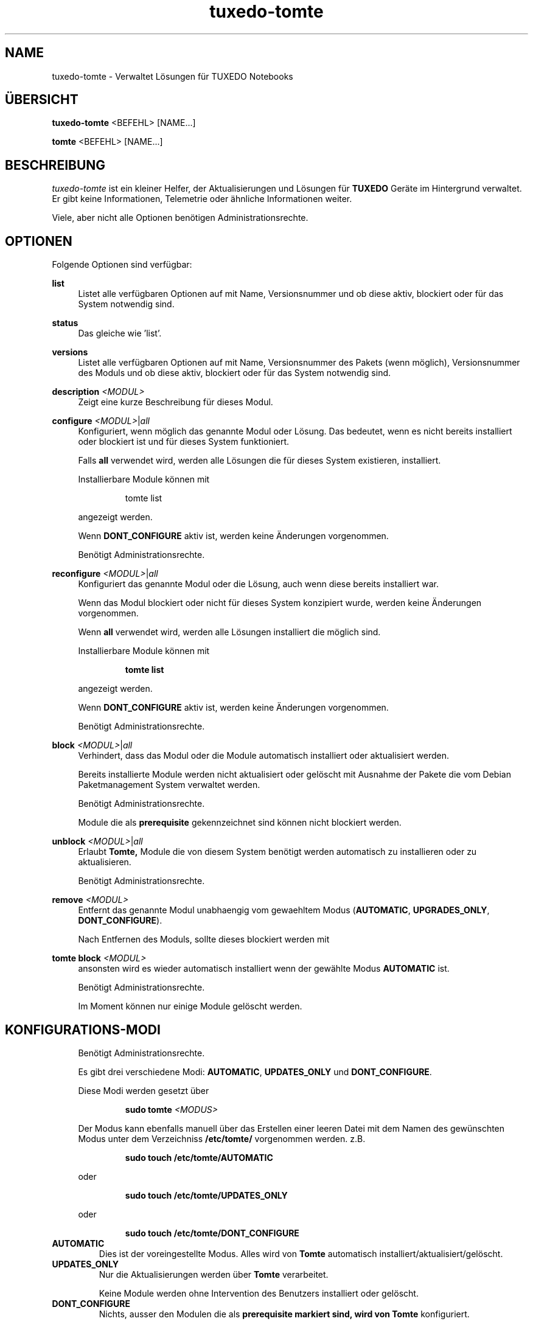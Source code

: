 .TH tuxedo-tomte 1
.SH "NAME"
tuxedo-tomte \- Verwaltet Lösungen für TUXEDO Notebooks
.SH "ÜBERSICHT"
\fBtuxedo-tomte\fR <BEFEHL> [NAME...]
.PP
\fBtomte\fR <BEFEHL> [NAME...]
.SH "BESCHREIBUNG"
.PP
.I tuxedo-tomte
ist ein kleiner Helfer, der Aktualisierungen und Lösungen für
.B TUXEDO
Geräte im Hintergrund verwaltet\&.
Er gibt keine Informationen, Telemetrie oder ähnliche Informationen weiter.
.P
Viele, aber nicht alle Optionen benötigen Administrationsrechte\&.
.SH "OPTIONEN"
.PP
Folgende Optionen sind verfügbar:
.PP 
\fBlist\fR
.RS 4
Listet alle verfügbaren Optionen auf mit Name, Versionsnummer und ob diese aktiv,
blockiert oder für das System notwendig sind\&.
.RE
.PP 
\fBstatus\fR
.RS 4
Das gleiche wie 'list'\&.
.RE
.PP 
\fBversions\fR
.RS 4
Listet alle verfügbaren Optionen auf mit Name, Versionsnummer des Pakets (wenn
möglich), Versionsnummer des Moduls und ob diese aktiv,
blockiert oder für das System notwendig sind\&.
.RE

.PP
\fBdescription \fR\fI<MODUL>\fR
.RS 4
Zeigt eine kurze Beschreibung für dieses Modul\&.
.RE
.PP
\fBconfigure \fI<MODUL>\fR|\fIall\fR
.RS 4
Konfiguriert, wenn möglich das genannte Modul oder Lösung\&.
Das bedeutet, wenn es nicht bereits installiert oder blockiert ist und für
dieses System funktioniert\&.
.P
Falls \fBall\fR verwendet wird, werden alle Lösungen die für dieses System
existieren, installiert\&.
.P
Installierbare Module können mit
.IP
tomte list
.LP
angezeigt werden\&.
.P
Wenn \fBDONT_CONFIGURE\fR aktiv ist, werden keine Änderungen vorgenommen\&.
.P
Benötigt Administrationsrechte\&.
.RE
.PP
\fBreconfigure \fI<MODUL>\fR|\fIall\fR
.RS 4
Konfiguriert das genannte Modul oder die Lösung, auch wenn diese bereits
installiert war\&.
.P
Wenn das Modul blockiert oder nicht für dieses System konzipiert wurde,
werden keine Änderungen vorgenommen\&.
.P
Wenn \fBall\fR verwendet wird, werden alle Lösungen installiert die möglich
sind\&.
.P
Installierbare Module können mit
.IP
\fBtomte \fBlist\fR
.LP
angezeigt werden\&.
.P
Wenn \fBDONT_CONFIGURE\fR aktiv ist, werden keine Änderungen vorgenommen\&.
.P
Benötigt Administrationsrechte\&.
.RE
.PP
\fBblock \fI<MODUL>\fR|\fIall\fR
.RS 4
Verhindert, dass das Modul oder die Module automatisch installiert oder
aktualisiert werden\&.
.P
Bereits installierte Module werden nicht aktualisiert oder gelöscht mit
Ausnahme der Pakete die vom Debian Paketmanagement System verwaltet werden\&.
.P
Benötigt Administrationsrechte\&.
.P
Module die als
.B prerequisite
gekennzeichnet sind können nicht blockiert werden\&.
.RE
.PP
\fBunblock \fI<MODUL>\fR|\fIall\fR
.RS 4
Erlaubt
.B Tomte,
Module die von diesem System benötigt werden automatisch zu installieren oder
zu aktualisieren\&.
.P
Benötigt Administrationsrechte\&.
.RE
.PP
\fBremove \fI<MODUL>\fR
.RS 4
Entfernt das genannte Modul unabhaengig vom gewaehltem Modus
(\fBAUTOMATIC\fR, \fBUPGRADES_ONLY\fR, \fBDONT_CONFIGURE\fR)\&.
.P
Nach Entfernen des Moduls, sollte dieses blockiert werden mit
.RE
.PP
\fBtomte \fBblock \fI<MODUL>\fR
.RS 4
ansonsten wird es wieder automatisch installiert wenn der gewählte Modus
.B AUTOMATIC
ist\&.
.P
Benötigt Administrationsrechte\&.
.P
Im Moment können nur einige Module gelöscht werden\&.
.RE
.PP
.SH "KONFIGURATIONS-MODI"
.RS 4
Benötigt Administrationsrechte\&.
.P
Es gibt drei verschiedene Modi: \fBAUTOMATIC\fR, \fBUPDATES_ONLY\fR und
\fBDONT_CONFIGURE\fR\&.
.P
Diese Modi werden gesetzt über
.IP
\fBsudo tomte \fI<MODUS>\fR
.LP
Der Modus kann ebenfalls manuell über das Erstellen einer leeren Datei mit dem
Namen des gewünschten Modus unter dem Verzeichniss
.BR /etc/tomte/ \&
vorgenommen werden. z.B.
.IP
\fBsudo touch /etc/tomte/AUTOMATIC\fP
.LP
oder
.IP
\fBsudo touch /etc/tomte/UPDATES_ONLY\fP
.LP
oder
.IP
\fBsudo touch /etc/tomte/DONT_CONFIGURE\fP
.LP
.RE
.TP
\fBAUTOMATIC\fR
Dies ist der voreingestellte Modus. Alles wird von
.B Tomte
automatisch installiert/aktualisiert/gelöscht\&.
.RE
.TP
\fBUPDATES_ONLY\fR
Nur die Aktualisierungen werden über
.B Tomte
verarbeitet.
.IP
Keine Module werden ohne Intervention des
Benutzers installiert oder gelöscht\&.
.RE
.TP
\fBDONT_CONFIGURE\fR
Nichts, ausser den Modulen die als
.B prerequisite markiert sind, wird von
.B Tomte
konfiguriert.
.IP
Sinnvoll wenn die Datei z.B. vor der Installation von
.B Tomte
erstellt wird um zu vermeiden, dass
.B Tomte
bei der Installation unerwünschte Änderungen im System
durchführt oder um
.B Tomte
in einem bestimmten Konfigurationszustand einzufrieren\&.
.RE
.PP
.SH "TUXEDO FAI INSTALLATION"
.RS 4
Alles wird automatisch installiert. Nach einer FAI-Installation ist das System
betriebsbereit. Falls neue Module nötig sind, werden diese automatisch
installiert\&.
.RE
.PP
.SH "INSTALLATION AUF VANILLA SYSTEM"
.RS 4
Alles wird automatisch installiert. Wahrscheinlich dauert es ein paar Minuten
bis es fertig ist. Benachrichtigungen werden auf dem Bilschirm angezeigt\&.
.P
Die Installation zu unterbrechen könnte das System zerstören\&.
.P
Falls die Dateien \fBAUTOMATIC\fR, \fBUPDATES_ONLY\fR oder \fBDONT_CONFIGURE\fR unter
/etc/tomte/ erstellt werden, wird
.B Tomte
entsprechend handeln.
.RE
.PP
.SH "INSTALLATION OHNE VERÄNDERUNGEN"
.RS 4
Falls die Datei \fB/etc/tomte/DONT_CONFIGURE\fR erstellt wird und
.B Tomte
danach installiert wird, werden nur die Repositories und Spiegel erstellt (
.B prerequisites
)\&.
.P
Um zu sehen welche Module für das System vorgesehen sind
.IP
      \fBtomte \fBlist\fP
.LP
Um dann ein Modul zu installieren
.IP
      \fBtomte \fBconfigure \fI<MODUL>\fR
.LP
.RE
.PP
.SH "MÖGLICHER ABLAUF"
.RS 4
.B Tomte
installieren, es wird sich um alle Module die vom System benötigt werden
kümmern und es wird ebenfalls den
.B TUXEDO
Kernel installieren, der alle notwendigen Treiber mit liefert\&.
.P
Falls nicht erwünscht ist, dass
.B Tomte
irgend welche Änderungen im System durchführt oder z.B. ein bestimmter Kernel
im System bleiben soll, kann die Datei \fBDONT_CONFIGURE\fR in
.BR /etc/tomte/ \&
erstellt werden.
.B Tomte
wird keine weitere Änderungen im System durchführen, außer den Repositories
und den Debian Pakete Spiegel\&.
Danach könnten die notwendigen Module aufgelistet werden
.IP
      \fBtomte \fBlist\fP
.LP
die Module die nicht erwünscht sind blockieren
.IP
      \fBsudo \fBtomte \fBblock \fI<MODUL>\fP
.LP
und
.B Tomte
in den Modus AUTOMATIC oder UPDATES_ONLY setzen
.IP
      \fBsudo \fBtomte \fBAUTOMATIC\fP
.LP
oder
.IP
      \fBsudo \fBtomte \fBUPDATES_ONLY\fP
.LP
Alternativ können die gewünschten Module manuell installiert werden
.IP
      \fBsudo \fBtomte \fBconfigure \fI<MODUL>\fP
.LP
.RE
.PP
.SH "DATEIEN"
.TP
/etc/tomte/tomte.cfg
Die
.B Tomte
Konfigurationsdateien.
.TP
/var/log/tomte/tomte.log
Die
.B Tomte
Logdatei.
.TP
/etc/tomte/DONT_CONFIGURE
Datei, wenn vorhanden, verhindert dass
.B Tomte
irgendwas konfiguriert außer den notwendigen Modulen (
.B prerequisite
).
.TP
/etc/tomte/UPDATES_ONLY
Bei Vorhandensein werden nur Aktualisierungen durchgeführt.
.TP
/etc/tomte/AUTOMATIC
Bei Vorhandensein lässt
.B Tomte
alle Module und deren Aktualisierungen automatisch durchführen.
